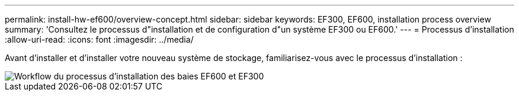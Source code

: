---
permalink: install-hw-ef600/overview-concept.html 
sidebar: sidebar 
keywords: EF300, EF600, installation process overview 
summary: 'Consultez le processus d"installation et de configuration d"un système EF300 ou EF600.' 
---
= Processus d'installation
:allow-uri-read: 
:icons: font
:imagesdir: ../media/


[role="lead"]
Avant d'installer et d'installer votre nouveau système de stockage, familiarisez-vous avec le processus d'installation :

image::../media/ef600_isi_workflow_v_2_inst-hw-ef600.bmp[Workflow du processus d'installation des baies EF600 et EF300]
